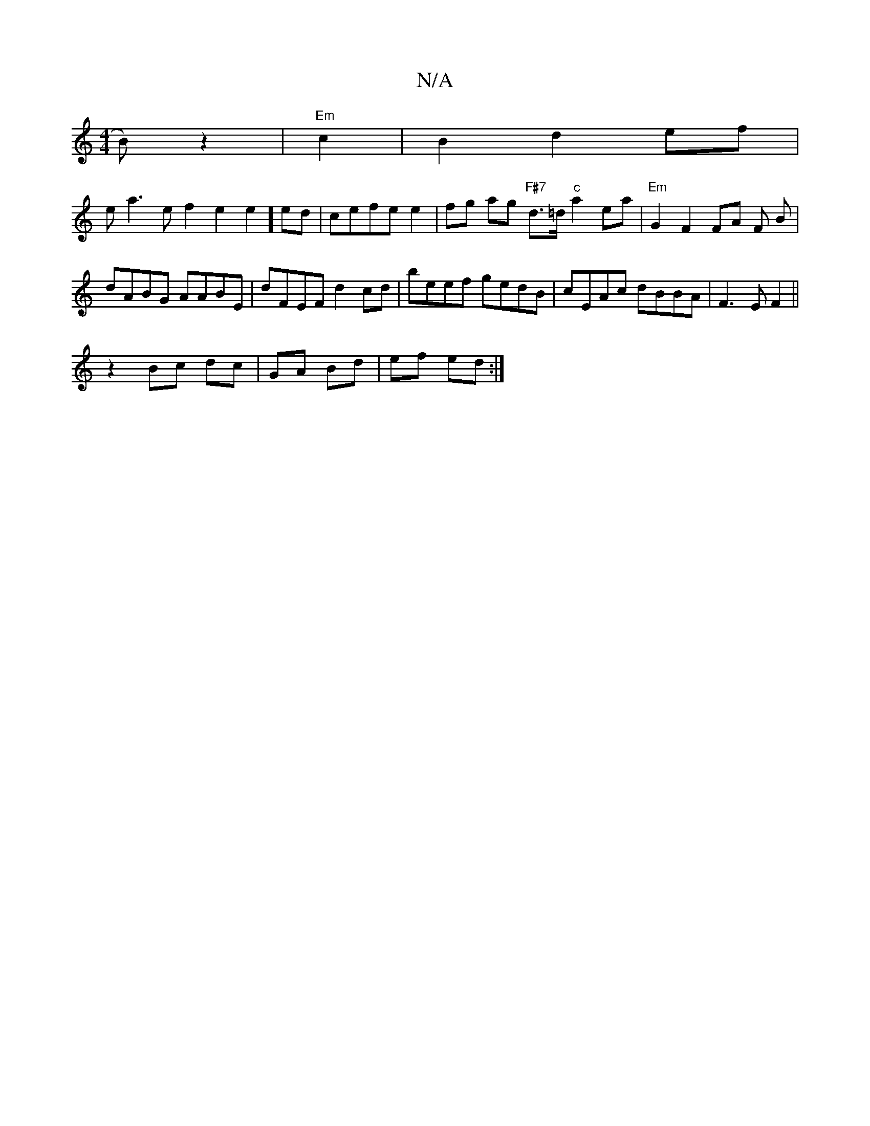 X:1
T:N/A
M:4/4
R:N/A
K:Cmajor
2 B)z2 | "Em"c2|B2 d2 ef|
eVa3ef2e2e2]ed|cefe e2|fg ag "F#7"d>=d "c"a2ea|"Em" G2 F2 FA F B |
dABG AABE | dFEF d2 cd | beef gedB | cEAc dBBA | F3 E F2 ||
z2 Bc dc|GA Bd | ef ed :|

|:ceaB dBAG|F/E/EFD 